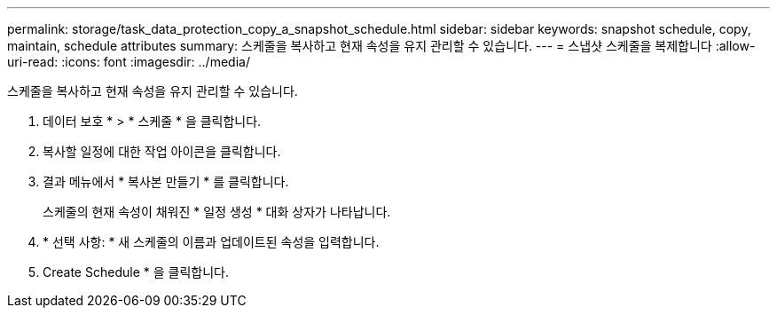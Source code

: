 ---
permalink: storage/task_data_protection_copy_a_snapshot_schedule.html 
sidebar: sidebar 
keywords: snapshot schedule, copy, maintain, schedule attributes 
summary: 스케줄을 복사하고 현재 속성을 유지 관리할 수 있습니다. 
---
= 스냅샷 스케줄을 복제합니다
:allow-uri-read: 
:icons: font
:imagesdir: ../media/


[role="lead"]
스케줄을 복사하고 현재 속성을 유지 관리할 수 있습니다.

. 데이터 보호 * > * 스케줄 * 을 클릭합니다.
. 복사할 일정에 대한 작업 아이콘을 클릭합니다.
. 결과 메뉴에서 * 복사본 만들기 * 를 클릭합니다.
+
스케줄의 현재 속성이 채워진 * 일정 생성 * 대화 상자가 나타납니다.

. * 선택 사항: * 새 스케줄의 이름과 업데이트된 속성을 입력합니다.
. Create Schedule * 을 클릭합니다.

